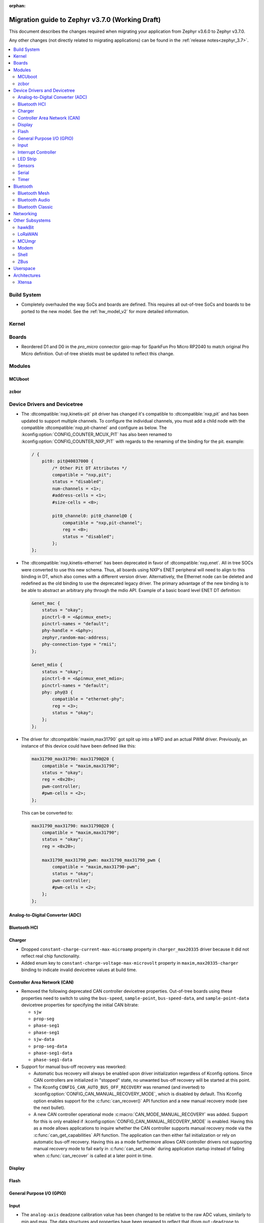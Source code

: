 :orphan:

.. _migration_3.7:

Migration guide to Zephyr v3.7.0 (Working Draft)
################################################

This document describes the changes required when migrating your application from Zephyr v3.6.0 to
Zephyr v3.7.0.

Any other changes (not directly related to migrating applications) can be found in
the :ref:`release notes<zephyr_3.7>`.

.. contents::
    :local:
    :depth: 2

Build System
************

* Completely overhauled the way SoCs and boards are defined. This requires all
  out-of-tree SoCs and boards to be ported to the new model. See the
  :ref:`hw_model_v2` for more detailed information.

Kernel
******

Boards
******

* Reordered D1 and D0 in the `pro_micro` connector gpio-map for SparkFun Pro Micro RP2040 to match
  original Pro Micro definition. Out-of-tree shields must be updated to reflect this change.

Modules
*******

MCUboot
=======

zcbor
=====

Device Drivers and Devicetree
*****************************

* The :dtcompatible:`nxp,kinetis-pit` pit driver has changed it's compatible
  to :dtcompatible:`nxp,pit` and has been updated to support multiple channels.
  To configure the individual channels, you must add a child node with the
  compatible :dtcompatible:`nxp,pit-channel` and configure as below.
  The :kconfig:option:`CONFIG_COUNTER_MCUX_PIT` has also been renamed to
  :kconfig:option:`CONFIG_COUNTER_NXP_PIT` with regards to the renaming
  of the binding for the pit.
  example:

  .. code-block:: devicetree

    / {
        pit0: pit@40037000 {
            /* Other Pit DT Attributes */
            compatible = "nxp,pit";
            status = "disabled";
            num-channels = <1>;
            #address-cells = <1>;
            #size-cells = <0>;

            pit0_channel0: pit0_channel@0 {
                compatible = "nxp,pit-channel";
                reg = <0>;
                status = "disabled";
            };
    };

* The :dtcompatible:`nxp,kinetis-ethernet` has been deprecated in favor of
  :dtcompatible:`nxp,enet`. All in tree SOCs were converted to use this new schema.
  Thus, all boards using NXP's ENET peripheral will need to align to this binding
  in DT, which also comes with a different version driver. Alternatively,
  the Ethernet node can be deleted and redefined as the old binding to use
  the deprecated legacy driver. The primary advantage of the new binding
  is to be able to abstract an arbitrary phy through the mdio API. Example
  of a basic board level ENET DT definition:

  .. code-block:: devicetree

    &enet_mac {
        status = "okay";
        pinctrl-0 = <&pinmux_enet>;
        pinctrl-names = "default";
        phy-handle = <&phy>;
        zephyr,random-mac-address;
        phy-connection-type = "rmii";
    };

    &enet_mdio {
        status = "okay";
        pinctrl-0 = <&pinmux_enet_mdio>;
        pinctrl-names = "default";
        phy: phy@3 {
            compatible = "ethernet-phy";
            reg = <3>;
            status = "okay";
        };
    };

* The driver for :dtcompatible:`maxim,max31790` got split up into a MFD and an
  actual PWM driver. Previously, an instance of this device could have been
  defined like this:

  .. code-block:: devicetree

    max31790_max31790: max31790@20 {
        compatible = "maxim,max31790";
        status = "okay";
        reg = <0x20>;
        pwm-controller;
        #pwm-cells = <2>;
    };

  This can be converted to:

  .. code-block:: devicetree

    max31790_max31790: max31790@20 {
        compatible = "maxim,max31790";
        status = "okay";
        reg = <0x20>;

        max31790_max31790_pwm: max31790_max31790_pwm {
            compatible = "maxim,max31790-pwm";
            status = "okay";
            pwm-controller;
            #pwm-cells = <2>;
        };
    };

Analog-to-Digital Converter (ADC)
=================================

Bluetooth HCI
=============

Charger
=======

* Dropped ``constant-charge-current-max-microamp`` property in ``charger_max20335`` driver because
  it did not reflect real chip functionality.

* Added enum key to ``constant-charge-voltage-max-microvolt`` property in ``maxim,max20335-charger``
  binding to indicate invalid devicetree values at build time.

Controller Area Network (CAN)
=============================

* Removed the following deprecated CAN controller devicetree properties. Out-of-tree boards using
  these properties need to switch to using the ``bus-speed``, ``sample-point``, ``bus-speed-data``,
  and ``sample-point-data`` devicetree properties for specifying the initial CAN bitrate:

  * ``sjw``
  * ``prop-seg``
  * ``phase-seg1``
  * ``phase-seg1``
  * ``sjw-data``
  * ``prop-seg-data``
  * ``phase-seg1-data``
  * ``phase-seg1-data``

* Support for manual bus-off recovery was reworked:

  * Automatic bus recovery will always be enabled upon driver initialization regardless of Kconfig
    options. Since CAN controllers are initialized in "stopped" state, no unwanted bus-off recovery
    will be started at this point.
  * The Kconfig ``CONFIG_CAN_AUTO_BUS_OFF_RECOVERY`` was renamed (and inverted) to
    :kconfig:option:`CONFIG_CAN_MANUAL_RECOVERY_MODE`, which is disabled by default. This Kconfig
    option enables support for the :c:func:`can_recover()` API function and a new manual recovery mode
    (see the next bullet).
  * A new CAN controller operational mode :c:macro:`CAN_MODE_MANUAL_RECOVERY` was added. Support for
    this is only enabled if :kconfig:option:`CONFIG_CAN_MANUAL_RECOVERY_MODE` is enabled. Having
    this as a mode allows applications to inquire whether the CAN controller supports manual
    recovery mode via the :c:func:`can_get_capabilities` API function. The application can then
    either fail initialization or rely on automatic bus-off recovery. Having this as a mode
    furthermore allows CAN controller drivers not supporting manual recovery mode to fail early in
    :c:func:`can_set_mode` during application startup instead of failing when :c:func:`can_recover`
    is called at a later point in time.

Display
=======

Flash
=====

General Purpose I/O (GPIO)
==========================

Input
=====

* The ``analog-axis`` deadzone calibration value has been changed to be
  relative to the raw ADC values, similarly to min and max. The data structures
  and properties have been renamed to reflect that (from ``out-deadzone`` to
  ``in-deadzone``) and when migrating to the new definition the value should be
  scaled accordingly.

Interrupt Controller
====================

LED Strip
=========

* The property ``in-gpios`` defined in :dtcompatible:`worldsemi,ws2812-gpio` has been
  renamed to ``gpios``.

Sensors
=======

Serial
======

Timer
=====

Bluetooth
*********

Bluetooth Mesh
==============

* The model metadata pointer declaration of :c:struct:`bt_mesh_model` has been changed
  to add ``const`` qualifiers. The data pointer of :c:struct:`bt_mesh_models_metadata_entry`
  got ``const`` qualifier too. The model's metadata structure and metadata raw value
  can be declared as permanent constants in the non-volatile memory. (:github:`69679`)

Bluetooth Audio
===============

Bluetooth Classic
=================

* The source files of Host BR/EDR have been moved to ``subsys/bluetooth/host/classic``.
  The Header files of Host BR/EDR have been moved to ``include/zephyr/bluetooth/classic``.
  Removed the :kconfig:option:`CONFIG_BT_BREDR`. It is replaced by new option
  :kconfig:option:`CONFIG_BT_CLASSIC`. (:github:`69651`)

Networking
**********

* Deprecate the :kconfig:option:`CONFIG_NET_SOCKETS_POSIX_NAMES` option. It is a legacy option
  and was used to allow user to call BSD socket API while not enabling POSIX API.
  This could cause complications when building applications that wanted to enable the
  :kconfig:option:`CONFIG_POSIX_API` option. This means that if the application wants to use
  normal BSD socket interface, then it needs to enable :kconfig:option:`CONFIG_POSIX_API`.
  If the application does not want or is not able to enable that option, then the socket API
  calls need to be prefixed by a ``zsock_`` string.
  All the sample applications that use BSD socket interface are changed to enable
  :kconfig:option:`CONFIG_POSIX_API`. Internally the network stack will not enable POSIX API
  option which means that various network libraries that use sockets, are converted to
  use the ``zsock_*`` API calls. (:github:`69950`)

* The zperf zperf_results struct is changed to support 64 bits transferred bytes (total_len)
  and test duration (time_in_us and client_time_in_us), instead of 32 bits. This will make
  the long-duration zperf test show with correct throughput result.
  (:github:`69500`)

* Each IPv4 address assigned to a network interface has an IPv4 netmask
  tied to it instead of being set for the whole interface.
  If there is only one IPv4 address specified for a network interface,
  nothing changes from the user point of view. But, if there is more than
  one IPv4 address / network interface, the netmask must be specified
  for each IPv4 address separately. (:github:`68419`)

* Virtual network interface API no longer has the `input` callback. The input callback was
  used to read the inner IPv4/IPv6 packets in an IP tunnel. This incoming tunnel read is now
  implemented in `recv` callback. (:github:`70549`)

* Virtual LAN (VLAN) implementation is changed to use the Virtual network interfaces.
  There are no API changes, but the type of a VLAN network interface is changed from `ETHERNET`
  to `VIRTUAL`. This could require changes to the code that sets the VLAN tags to a network
  interface. For example in the `net_eth_is_vlan_enabled()` API, the 2nd interface parameter
  must point to the main Ethernet interface, and not to the VLAN interface. (:github:`70345`)

* Modified the ``wifi connect`` command to use key-value format for the arguments. In the
  previous implementation, we were identifying an option using its position in the argument string.
  This made it difficult to deal with optional arguments or extending the support
  for other options. Having this key-value format makes it easier to extend the options that
  can be passed to the connect command.
  ``wifi -h`` will give more information about the usage of connect command.
  (:github:`70024`)

* The Kconfig ``CONFIG_NET_TCP_ACK_TIMEOUT`` has been deprecated. Its usage was
  limited to TCP handshake only, and in such case the total timeout should depend
  on the total retransmission timeout (as in other cases) making the config
  redundant and confusing. Use ``CONFIG_NET_TCP_INIT_RETRANSMISSION_TIMEOUT`` and
  ``CONFIG_NET_TCP_RETRY_COUNT`` instead to control the total timeout at the
  TCP level. (:github:`70731`)

Other Subsystems
****************

hawkBit
=======

  * :kconfig:option:`CONFIG_HAWKBIT_PORT` is now an int instead of a string.

  * :kconfig:option:`CONFIG_SETTINGS` needs to be enabled to use hawkBit, as it now uses the
    settings subsystem to store the hawkBit configuration.

LoRaWAN
=======

MCUmgr
======

Modem
=====

* The ``CONFIG_MODEM_CHAT_LOG_BUFFER`` Kconfig option was
  renamed to :kconfig:option:`MODEM_CHAT_LOG_BUFFER_SIZE`.

Shell
=====

ZBus
====

Userspace
*********

Architectures
*************

* Function :c:func:`arch_start_cpu` has been renamed to :c:func:`arch_cpu_start`.

* x86

  * Kconfigs ``CONFIG_DISABLE_SSBD`` and ``CONFIG_ENABLE_EXTENDED_IBRS``
    are deprecated. Use :kconfig:option:`CONFIG_X86_DISABLE_SSBD` and
    :kconfig:option:`CONFIG_X86_ENABLE_EXTENDED_IBRS` instead.

Xtensa
======
